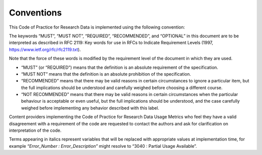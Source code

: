 .. The COUNTER Code of Practice for Research Data © 2017-2024 by COUNTER Metrics
   is licensed under CC BY-SA 4.0. To view a copy of this license,
   visit https://creativecommons.org/licenses/by-sa/4.0/

Conventions
===========

This Code of Practice for Research Data is implemented using the following convention:

The keywords “MUST”, “MUST NOT”, “REQUIRED”, “RECOMMENDED”, and “OPTIONAL” in this document are to be interpreted as described in RFC 2119: Key words for use in RFCs to Indicate Requirement Levels (1997, https://www.ietf.org/rfc/rfc2119.txt).

Note that the force of these words is modified by the requirement level of the document in which they are used.

* “MUST” (or “REQUIRED”) means that the definition is an absolute requirement of the specification.
* “MUST NOT” means that the definition is an absolute prohibition of the specification.
* “RECOMMENDED” means that there may be valid reasons in certain circumstances to ignore a particular item, but the full implications should be understood and carefully weighed before choosing a different course.
* “NOT RECOMMENDED” means that there may be valid reasons in certain circumstances when the particular behaviour is acceptable or even useful, but the full implications should be understood, and the case carefully weighed before implementing any behavior described with this label.

Content providers implementing the Code of Practice for Research Data Usage Metrics who feel they have a valid disagreement with a requirement of the code are requested to contact the authors and ask for clarification on interpretation of the code.

Terms appearing in italics represent variables that will be replaced with appropriate values at implementation time, for example *“Error_Number : Error_Description”* might resolve to “3040 : Partial Usage Available”.
